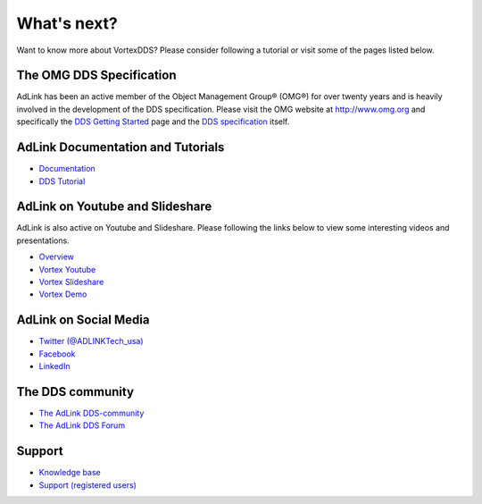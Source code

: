 .. _`WhatsNext`:

.. raw:: latex

    \newpage

############
What's next?
############

Want to know more about VortexDDS? Please consider following a tutorial or
visit some of the pages listed below.

*************************
The OMG DDS Specification
*************************

AdLink has been an active member of the Object Management Group® (OMG®)
for over twenty years and is heavily involved in the development of the
DDS specification. Please visit the OMG website at http://www.omg.org and
specifically the
`DDS Getting Started <http://www.omg.org/gettingstarted/omg_idl.htm>`_
page and the `DDS specification <http://www.omg.org/spec/DDS/>`_ itself.

*************************************
AdLink Documentation and Tutorials
*************************************

* `Documentation <http://www.prismtech.com/vortex/resources/documentation>`_
* `DDS Tutorial <http://download.prismtech.com/docs/Vortex/html/ospl/DDSTutorial/index.html>`_

********************************
AdLink on Youtube and Slideshare
********************************

AdLink is also active on Youtube and Slideshare. Please following
the links below to view some interesting videos and presentations.

* `Overview <http://www.prismtech.com/vortex/resources/presentations>`_
* `Vortex Youtube <https://www.youtube.com/channel/UCqADOYgcicDgASLjNxww-Ww>`_
* `Vortex Slideshare <https://www.slideshare.net/prismtech1/presentations>`_
* `Vortex Demo <http://www.prismtech.com/vortex/vortex-demo>`_

**********************
AdLink on Social Media
**********************

* `Twitter (@ADLINKTech_usa) <https://twitter.com/ADLINKTech_usa>`_
* `Facebook <https://www.facebook.com/ADLINKTECH/>`_
* `LinkedIn <https://www.linkedin.com/company/79111/>`_


*****************
The DDS community
*****************

* `The AdLink DDS-community <http://www.prismtech.com/dds-community>`_
* `The AdLink DDS Forum <http://www.prismtech.com/dds-community/community-interaction>`_

*******
Support
*******

* `Knowledge base <https://kb.prismtech.com/>`_
* `Support (registered users) <http://www.prismtech.com/support>`_
